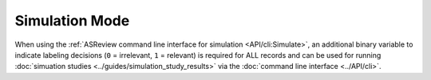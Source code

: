 ﻿Simulation Mode
================

When using the :ref:`ASReview command line interface for simulation
<API/cli:Simulate>`, an additional binary variable to indicate labeling
decisions (``0`` = irrelevant, ``1`` = relevant) is required for ALL records
and can be used for running :doc:`simuation studies
<../guides/simulation_study_results>` via the :doc:`command line interface
<../API/cli>`.


